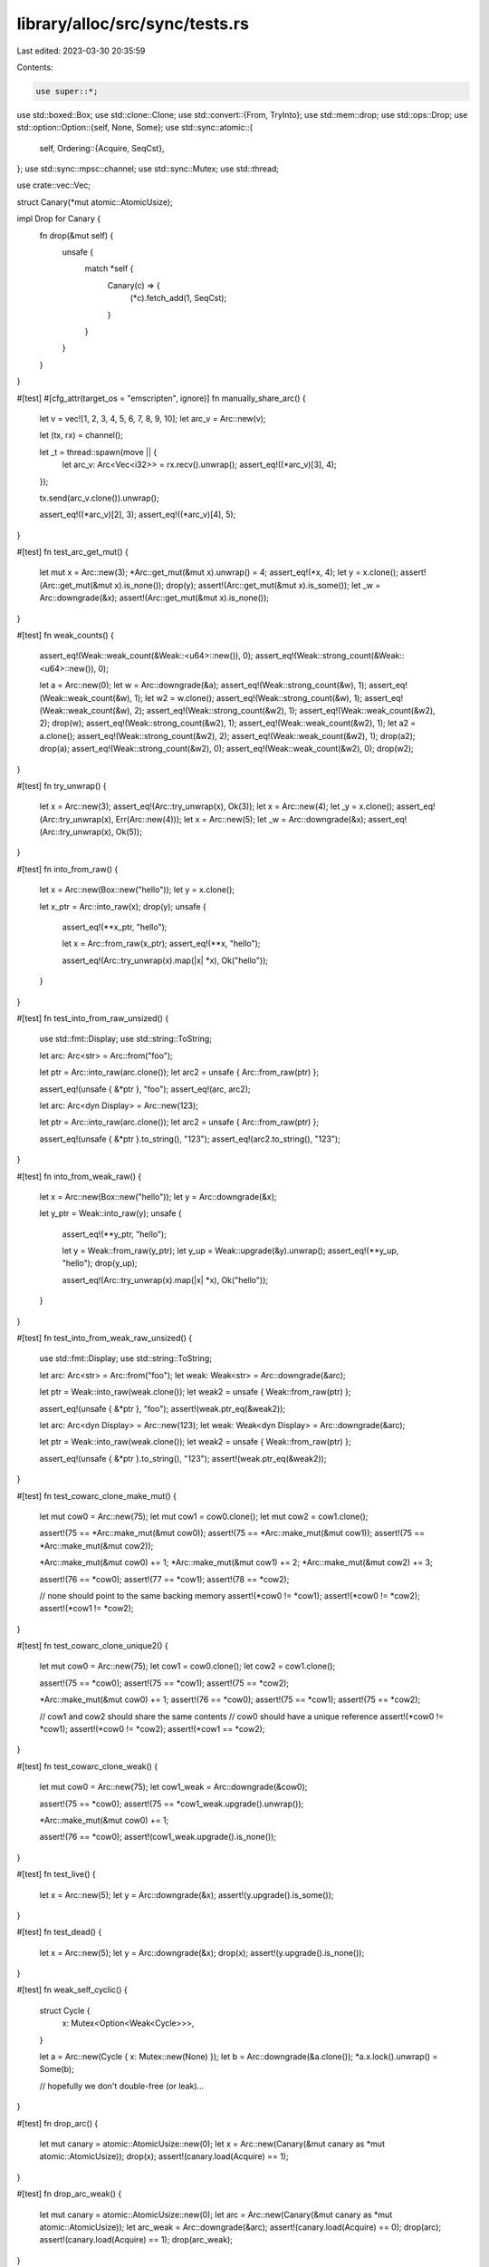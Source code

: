 library/alloc/src/sync/tests.rs
===============================

Last edited: 2023-03-30 20:35:59

Contents:

.. code-block:: rs

    use super::*;

use std::boxed::Box;
use std::clone::Clone;
use std::convert::{From, TryInto};
use std::mem::drop;
use std::ops::Drop;
use std::option::Option::{self, None, Some};
use std::sync::atomic::{
    self,
    Ordering::{Acquire, SeqCst},
};
use std::sync::mpsc::channel;
use std::sync::Mutex;
use std::thread;

use crate::vec::Vec;

struct Canary(*mut atomic::AtomicUsize);

impl Drop for Canary {
    fn drop(&mut self) {
        unsafe {
            match *self {
                Canary(c) => {
                    (*c).fetch_add(1, SeqCst);
                }
            }
        }
    }
}

#[test]
#[cfg_attr(target_os = "emscripten", ignore)]
fn manually_share_arc() {
    let v = vec![1, 2, 3, 4, 5, 6, 7, 8, 9, 10];
    let arc_v = Arc::new(v);

    let (tx, rx) = channel();

    let _t = thread::spawn(move || {
        let arc_v: Arc<Vec<i32>> = rx.recv().unwrap();
        assert_eq!((*arc_v)[3], 4);
    });

    tx.send(arc_v.clone()).unwrap();

    assert_eq!((*arc_v)[2], 3);
    assert_eq!((*arc_v)[4], 5);
}

#[test]
fn test_arc_get_mut() {
    let mut x = Arc::new(3);
    *Arc::get_mut(&mut x).unwrap() = 4;
    assert_eq!(*x, 4);
    let y = x.clone();
    assert!(Arc::get_mut(&mut x).is_none());
    drop(y);
    assert!(Arc::get_mut(&mut x).is_some());
    let _w = Arc::downgrade(&x);
    assert!(Arc::get_mut(&mut x).is_none());
}

#[test]
fn weak_counts() {
    assert_eq!(Weak::weak_count(&Weak::<u64>::new()), 0);
    assert_eq!(Weak::strong_count(&Weak::<u64>::new()), 0);

    let a = Arc::new(0);
    let w = Arc::downgrade(&a);
    assert_eq!(Weak::strong_count(&w), 1);
    assert_eq!(Weak::weak_count(&w), 1);
    let w2 = w.clone();
    assert_eq!(Weak::strong_count(&w), 1);
    assert_eq!(Weak::weak_count(&w), 2);
    assert_eq!(Weak::strong_count(&w2), 1);
    assert_eq!(Weak::weak_count(&w2), 2);
    drop(w);
    assert_eq!(Weak::strong_count(&w2), 1);
    assert_eq!(Weak::weak_count(&w2), 1);
    let a2 = a.clone();
    assert_eq!(Weak::strong_count(&w2), 2);
    assert_eq!(Weak::weak_count(&w2), 1);
    drop(a2);
    drop(a);
    assert_eq!(Weak::strong_count(&w2), 0);
    assert_eq!(Weak::weak_count(&w2), 0);
    drop(w2);
}

#[test]
fn try_unwrap() {
    let x = Arc::new(3);
    assert_eq!(Arc::try_unwrap(x), Ok(3));
    let x = Arc::new(4);
    let _y = x.clone();
    assert_eq!(Arc::try_unwrap(x), Err(Arc::new(4)));
    let x = Arc::new(5);
    let _w = Arc::downgrade(&x);
    assert_eq!(Arc::try_unwrap(x), Ok(5));
}

#[test]
fn into_from_raw() {
    let x = Arc::new(Box::new("hello"));
    let y = x.clone();

    let x_ptr = Arc::into_raw(x);
    drop(y);
    unsafe {
        assert_eq!(**x_ptr, "hello");

        let x = Arc::from_raw(x_ptr);
        assert_eq!(**x, "hello");

        assert_eq!(Arc::try_unwrap(x).map(|x| *x), Ok("hello"));
    }
}

#[test]
fn test_into_from_raw_unsized() {
    use std::fmt::Display;
    use std::string::ToString;

    let arc: Arc<str> = Arc::from("foo");

    let ptr = Arc::into_raw(arc.clone());
    let arc2 = unsafe { Arc::from_raw(ptr) };

    assert_eq!(unsafe { &*ptr }, "foo");
    assert_eq!(arc, arc2);

    let arc: Arc<dyn Display> = Arc::new(123);

    let ptr = Arc::into_raw(arc.clone());
    let arc2 = unsafe { Arc::from_raw(ptr) };

    assert_eq!(unsafe { &*ptr }.to_string(), "123");
    assert_eq!(arc2.to_string(), "123");
}

#[test]
fn into_from_weak_raw() {
    let x = Arc::new(Box::new("hello"));
    let y = Arc::downgrade(&x);

    let y_ptr = Weak::into_raw(y);
    unsafe {
        assert_eq!(**y_ptr, "hello");

        let y = Weak::from_raw(y_ptr);
        let y_up = Weak::upgrade(&y).unwrap();
        assert_eq!(**y_up, "hello");
        drop(y_up);

        assert_eq!(Arc::try_unwrap(x).map(|x| *x), Ok("hello"));
    }
}

#[test]
fn test_into_from_weak_raw_unsized() {
    use std::fmt::Display;
    use std::string::ToString;

    let arc: Arc<str> = Arc::from("foo");
    let weak: Weak<str> = Arc::downgrade(&arc);

    let ptr = Weak::into_raw(weak.clone());
    let weak2 = unsafe { Weak::from_raw(ptr) };

    assert_eq!(unsafe { &*ptr }, "foo");
    assert!(weak.ptr_eq(&weak2));

    let arc: Arc<dyn Display> = Arc::new(123);
    let weak: Weak<dyn Display> = Arc::downgrade(&arc);

    let ptr = Weak::into_raw(weak.clone());
    let weak2 = unsafe { Weak::from_raw(ptr) };

    assert_eq!(unsafe { &*ptr }.to_string(), "123");
    assert!(weak.ptr_eq(&weak2));
}

#[test]
fn test_cowarc_clone_make_mut() {
    let mut cow0 = Arc::new(75);
    let mut cow1 = cow0.clone();
    let mut cow2 = cow1.clone();

    assert!(75 == *Arc::make_mut(&mut cow0));
    assert!(75 == *Arc::make_mut(&mut cow1));
    assert!(75 == *Arc::make_mut(&mut cow2));

    *Arc::make_mut(&mut cow0) += 1;
    *Arc::make_mut(&mut cow1) += 2;
    *Arc::make_mut(&mut cow2) += 3;

    assert!(76 == *cow0);
    assert!(77 == *cow1);
    assert!(78 == *cow2);

    // none should point to the same backing memory
    assert!(*cow0 != *cow1);
    assert!(*cow0 != *cow2);
    assert!(*cow1 != *cow2);
}

#[test]
fn test_cowarc_clone_unique2() {
    let mut cow0 = Arc::new(75);
    let cow1 = cow0.clone();
    let cow2 = cow1.clone();

    assert!(75 == *cow0);
    assert!(75 == *cow1);
    assert!(75 == *cow2);

    *Arc::make_mut(&mut cow0) += 1;
    assert!(76 == *cow0);
    assert!(75 == *cow1);
    assert!(75 == *cow2);

    // cow1 and cow2 should share the same contents
    // cow0 should have a unique reference
    assert!(*cow0 != *cow1);
    assert!(*cow0 != *cow2);
    assert!(*cow1 == *cow2);
}

#[test]
fn test_cowarc_clone_weak() {
    let mut cow0 = Arc::new(75);
    let cow1_weak = Arc::downgrade(&cow0);

    assert!(75 == *cow0);
    assert!(75 == *cow1_weak.upgrade().unwrap());

    *Arc::make_mut(&mut cow0) += 1;

    assert!(76 == *cow0);
    assert!(cow1_weak.upgrade().is_none());
}

#[test]
fn test_live() {
    let x = Arc::new(5);
    let y = Arc::downgrade(&x);
    assert!(y.upgrade().is_some());
}

#[test]
fn test_dead() {
    let x = Arc::new(5);
    let y = Arc::downgrade(&x);
    drop(x);
    assert!(y.upgrade().is_none());
}

#[test]
fn weak_self_cyclic() {
    struct Cycle {
        x: Mutex<Option<Weak<Cycle>>>,
    }

    let a = Arc::new(Cycle { x: Mutex::new(None) });
    let b = Arc::downgrade(&a.clone());
    *a.x.lock().unwrap() = Some(b);

    // hopefully we don't double-free (or leak)...
}

#[test]
fn drop_arc() {
    let mut canary = atomic::AtomicUsize::new(0);
    let x = Arc::new(Canary(&mut canary as *mut atomic::AtomicUsize));
    drop(x);
    assert!(canary.load(Acquire) == 1);
}

#[test]
fn drop_arc_weak() {
    let mut canary = atomic::AtomicUsize::new(0);
    let arc = Arc::new(Canary(&mut canary as *mut atomic::AtomicUsize));
    let arc_weak = Arc::downgrade(&arc);
    assert!(canary.load(Acquire) == 0);
    drop(arc);
    assert!(canary.load(Acquire) == 1);
    drop(arc_weak);
}

#[test]
fn test_strong_count() {
    let a = Arc::new(0);
    assert!(Arc::strong_count(&a) == 1);
    let w = Arc::downgrade(&a);
    assert!(Arc::strong_count(&a) == 1);
    let b = w.upgrade().expect("");
    assert!(Arc::strong_count(&b) == 2);
    assert!(Arc::strong_count(&a) == 2);
    drop(w);
    drop(a);
    assert!(Arc::strong_count(&b) == 1);
    let c = b.clone();
    assert!(Arc::strong_count(&b) == 2);
    assert!(Arc::strong_count(&c) == 2);
}

#[test]
fn test_weak_count() {
    let a = Arc::new(0);
    assert!(Arc::strong_count(&a) == 1);
    assert!(Arc::weak_count(&a) == 0);
    let w = Arc::downgrade(&a);
    assert!(Arc::strong_count(&a) == 1);
    assert!(Arc::weak_count(&a) == 1);
    let x = w.clone();
    assert!(Arc::weak_count(&a) == 2);
    drop(w);
    drop(x);
    assert!(Arc::strong_count(&a) == 1);
    assert!(Arc::weak_count(&a) == 0);
    let c = a.clone();
    assert!(Arc::strong_count(&a) == 2);
    assert!(Arc::weak_count(&a) == 0);
    let d = Arc::downgrade(&c);
    assert!(Arc::weak_count(&c) == 1);
    assert!(Arc::strong_count(&c) == 2);

    drop(a);
    drop(c);
    drop(d);
}

#[test]
fn show_arc() {
    let a = Arc::new(5);
    assert_eq!(format!("{a:?}"), "5");
}

// Make sure deriving works with Arc<T>
#[derive(Eq, Ord, PartialEq, PartialOrd, Clone, Debug, Default)]
struct Foo {
    inner: Arc<i32>,
}

#[test]
fn test_unsized() {
    let x: Arc<[i32]> = Arc::new([1, 2, 3]);
    assert_eq!(format!("{x:?}"), "[1, 2, 3]");
    let y = Arc::downgrade(&x.clone());
    drop(x);
    assert!(y.upgrade().is_none());
}

#[test]
fn test_maybe_thin_unsized() {
    // If/when custom thin DSTs exist, this test should be updated to use one
    use std::ffi::{CStr, CString};

    let x: Arc<CStr> = Arc::from(CString::new("swordfish").unwrap().into_boxed_c_str());
    assert_eq!(format!("{x:?}"), "\"swordfish\"");
    let y: Weak<CStr> = Arc::downgrade(&x);
    drop(x);

    // At this point, the weak points to a dropped DST
    assert!(y.upgrade().is_none());
    // But we still need to be able to get the alloc layout to drop.
    // CStr has no drop glue, but custom DSTs might, and need to work.
    drop(y);
}

#[test]
fn test_from_owned() {
    let foo = 123;
    let foo_arc = Arc::from(foo);
    assert!(123 == *foo_arc);
}

#[test]
fn test_new_weak() {
    let foo: Weak<usize> = Weak::new();
    assert!(foo.upgrade().is_none());
}

#[test]
fn test_ptr_eq() {
    let five = Arc::new(5);
    let same_five = five.clone();
    let other_five = Arc::new(5);

    assert!(Arc::ptr_eq(&five, &same_five));
    assert!(!Arc::ptr_eq(&five, &other_five));
}

#[test]
#[cfg_attr(target_os = "emscripten", ignore)]
fn test_weak_count_locked() {
    let mut a = Arc::new(atomic::AtomicBool::new(false));
    let a2 = a.clone();
    let t = thread::spawn(move || {
        // Miri is too slow
        let count = if cfg!(miri) { 1000 } else { 1000000 };
        for _i in 0..count {
            Arc::get_mut(&mut a);
        }
        a.store(true, SeqCst);
    });

    while !a2.load(SeqCst) {
        let n = Arc::weak_count(&a2);
        assert!(n < 2, "bad weak count: {}", n);
        #[cfg(miri)] // Miri's scheduler does not guarantee liveness, and thus needs this hint.
        std::hint::spin_loop();
    }
    t.join().unwrap();
}

#[test]
fn test_from_str() {
    let r: Arc<str> = Arc::from("foo");

    assert_eq!(&r[..], "foo");
}

#[test]
fn test_copy_from_slice() {
    let s: &[u32] = &[1, 2, 3];
    let r: Arc<[u32]> = Arc::from(s);

    assert_eq!(&r[..], [1, 2, 3]);
}

#[test]
fn test_clone_from_slice() {
    #[derive(Clone, Debug, Eq, PartialEq)]
    struct X(u32);

    let s: &[X] = &[X(1), X(2), X(3)];
    let r: Arc<[X]> = Arc::from(s);

    assert_eq!(&r[..], s);
}

#[test]
#[should_panic]
fn test_clone_from_slice_panic() {
    use std::string::{String, ToString};

    struct Fail(u32, String);

    impl Clone for Fail {
        fn clone(&self) -> Fail {
            if self.0 == 2 {
                panic!();
            }
            Fail(self.0, self.1.clone())
        }
    }

    let s: &[Fail] =
        &[Fail(0, "foo".to_string()), Fail(1, "bar".to_string()), Fail(2, "baz".to_string())];

    // Should panic, but not cause memory corruption
    let _r: Arc<[Fail]> = Arc::from(s);
}

#[test]
fn test_from_box() {
    let b: Box<u32> = Box::new(123);
    let r: Arc<u32> = Arc::from(b);

    assert_eq!(*r, 123);
}

#[test]
fn test_from_box_str() {
    use std::string::String;

    let s = String::from("foo").into_boxed_str();
    let r: Arc<str> = Arc::from(s);

    assert_eq!(&r[..], "foo");
}

#[test]
fn test_from_box_slice() {
    let s = vec![1, 2, 3].into_boxed_slice();
    let r: Arc<[u32]> = Arc::from(s);

    assert_eq!(&r[..], [1, 2, 3]);
}

#[test]
fn test_from_box_trait() {
    use std::fmt::Display;
    use std::string::ToString;

    let b: Box<dyn Display> = Box::new(123);
    let r: Arc<dyn Display> = Arc::from(b);

    assert_eq!(r.to_string(), "123");
}

#[test]
fn test_from_box_trait_zero_sized() {
    use std::fmt::Debug;

    let b: Box<dyn Debug> = Box::new(());
    let r: Arc<dyn Debug> = Arc::from(b);

    assert_eq!(format!("{r:?}"), "()");
}

#[test]
fn test_from_vec() {
    let v = vec![1, 2, 3];
    let r: Arc<[u32]> = Arc::from(v);

    assert_eq!(&r[..], [1, 2, 3]);
}

#[test]
fn test_downcast() {
    use std::any::Any;

    let r1: Arc<dyn Any + Send + Sync> = Arc::new(i32::MAX);
    let r2: Arc<dyn Any + Send + Sync> = Arc::new("abc");

    assert!(r1.clone().downcast::<u32>().is_err());

    let r1i32 = r1.downcast::<i32>();
    assert!(r1i32.is_ok());
    assert_eq!(r1i32.unwrap(), Arc::new(i32::MAX));

    assert!(r2.clone().downcast::<i32>().is_err());

    let r2str = r2.downcast::<&'static str>();
    assert!(r2str.is_ok());
    assert_eq!(r2str.unwrap(), Arc::new("abc"));
}

#[test]
fn test_array_from_slice() {
    let v = vec![1, 2, 3];
    let r: Arc<[u32]> = Arc::from(v);

    let a: Result<Arc<[u32; 3]>, _> = r.clone().try_into();
    assert!(a.is_ok());

    let a: Result<Arc<[u32; 2]>, _> = r.clone().try_into();
    assert!(a.is_err());
}

#[test]
fn test_arc_cyclic_with_zero_refs() {
    struct ZeroRefs {
        inner: Weak<ZeroRefs>,
    }
    let zero_refs = Arc::new_cyclic(|inner| {
        assert_eq!(inner.strong_count(), 0);
        assert!(inner.upgrade().is_none());
        ZeroRefs { inner: Weak::new() }
    });

    assert_eq!(Arc::strong_count(&zero_refs), 1);
    assert_eq!(Arc::weak_count(&zero_refs), 0);
    assert_eq!(zero_refs.inner.strong_count(), 0);
    assert_eq!(zero_refs.inner.weak_count(), 0);
}

#[test]
fn test_arc_new_cyclic_one_ref() {
    struct OneRef {
        inner: Weak<OneRef>,
    }
    let one_ref = Arc::new_cyclic(|inner| {
        assert_eq!(inner.strong_count(), 0);
        assert!(inner.upgrade().is_none());
        OneRef { inner: inner.clone() }
    });

    assert_eq!(Arc::strong_count(&one_ref), 1);
    assert_eq!(Arc::weak_count(&one_ref), 1);

    let one_ref2 = Weak::upgrade(&one_ref.inner).unwrap();
    assert!(Arc::ptr_eq(&one_ref, &one_ref2));

    assert_eq!(Arc::strong_count(&one_ref), 2);
    assert_eq!(Arc::weak_count(&one_ref), 1);
}

#[test]
fn test_arc_cyclic_two_refs() {
    struct TwoRefs {
        inner1: Weak<TwoRefs>,
        inner2: Weak<TwoRefs>,
    }
    let two_refs = Arc::new_cyclic(|inner| {
        assert_eq!(inner.strong_count(), 0);
        assert!(inner.upgrade().is_none());

        let inner1 = inner.clone();
        let inner2 = inner1.clone();

        TwoRefs { inner1, inner2 }
    });

    assert_eq!(Arc::strong_count(&two_refs), 1);
    assert_eq!(Arc::weak_count(&two_refs), 2);

    let two_refs1 = Weak::upgrade(&two_refs.inner1).unwrap();
    assert!(Arc::ptr_eq(&two_refs, &two_refs1));

    let two_refs2 = Weak::upgrade(&two_refs.inner2).unwrap();
    assert!(Arc::ptr_eq(&two_refs, &two_refs2));

    assert_eq!(Arc::strong_count(&two_refs), 3);
    assert_eq!(Arc::weak_count(&two_refs), 2);
}

/// Test for Arc::drop bug (https://github.com/rust-lang/rust/issues/55005)
#[test]
#[cfg(miri)] // relies on Stacked Borrows in Miri
fn arc_drop_dereferenceable_race() {
    // The bug seems to take up to 700 iterations to reproduce with most seeds (tested 0-9).
    for _ in 0..750 {
        let arc_1 = Arc::new(());
        let arc_2 = arc_1.clone();
        let thread = thread::spawn(|| drop(arc_2));
        // Spin a bit; makes the race more likely to appear
        let mut i = 0;
        while i < 256 {
            i += 1;
        }
        drop(arc_1);
        thread.join().unwrap();
    }
}


